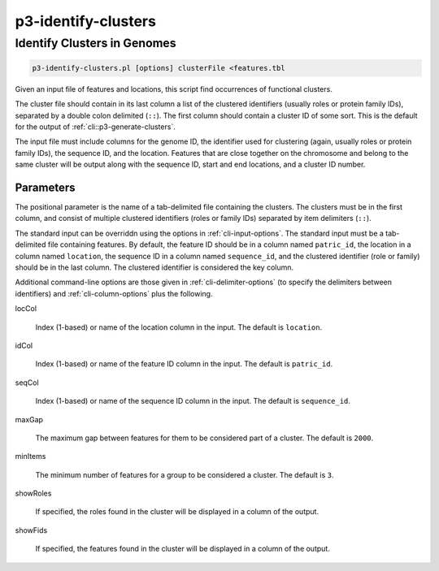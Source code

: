 .. _cli::p3-identify-clusters:


####################
p3-identify-clusters
####################

.. highlight:: perl


****************************
Identify Clusters in Genomes
****************************



.. code-block:: perl

     p3-identify-clusters.pl [options] clusterFile <features.tbl


Given an input file of features and locations, this script find occurrences of functional clusters.

The cluster file should contain in its last column a list of the clustered identifiers (usually roles or protein family IDs), separated by
a double colon delimited (\ ``::``\ ). The first column should contain a cluster ID of some sort. This is the default for the output of
:ref:`cli::p3-generate-clusters`.

The input file must include columns for the genome ID, the identifier used for clustering (again, usually roles or protein family IDs), the
sequence ID, and the location. Features that are close together on the chromosome and belong to the same cluster will be output along with
the sequence ID, start and end locations, and a cluster ID number.

Parameters
==========


The positional parameter is the name of a tab-delimited file containing the clusters. The clusters must be in the first column,
and consist of multiple clustered identifiers (roles or family IDs) separated by item delimiters (\ ``::``\ ).

The standard input can be overriddn using the options in :ref:`cli-input-options`. The standard input must be a tab-delimited file
containing features. By default, the feature ID should be in a column named \ ``patric_id``\ , the location in a column named \ ``location``\ ,
the sequence ID in a column named \ ``sequence_id``\ , and the clustered identifier (role or family) should be in the last column.
The clustered identifier is considered the key column.

Additional command-line options are those given in :ref:`cli-delimiter-options` (to specify the delimiters between identifiers) and
:ref:`cli-column-options` plus the following.


locCol
 
 Index (1-based) or name of the location column in the input.  The default is \ ``location``\ .
 


idCol
 
 Index (1-based) or name of the feature ID column in the input.  The default is \ ``patric_id``\ .
 


seqCol
 
 Index (1-based) or name of the sequence ID column in the input. The default is \ ``sequence_id``\ .
 


maxGap
 
 The maximum gap between features for them to be considered part of a cluster. The default is \ ``2000``\ .
 


minItems
 
 The minimum number of features for a group to be considered a cluster. The default is \ ``3``\ .
 


showRoles
 
 If specified, the roles found in the cluster will be displayed in a column of the output.
 


showFids
 
 If specified, the features found in the cluster will be displayed in a column of the output.
 



